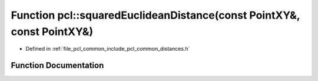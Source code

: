 .. _exhale_function_namespacepcl_1acce728864fe6aa3af8783cb0a963a4b1:

Function pcl::squaredEuclideanDistance(const PointXY&, const PointXY&)
======================================================================

- Defined in :ref:`file_pcl_common_include_pcl_common_distances.h`


Function Documentation
----------------------


.. doxygenfunction:: pcl::squaredEuclideanDistance(const PointXY&, const PointXY&)
